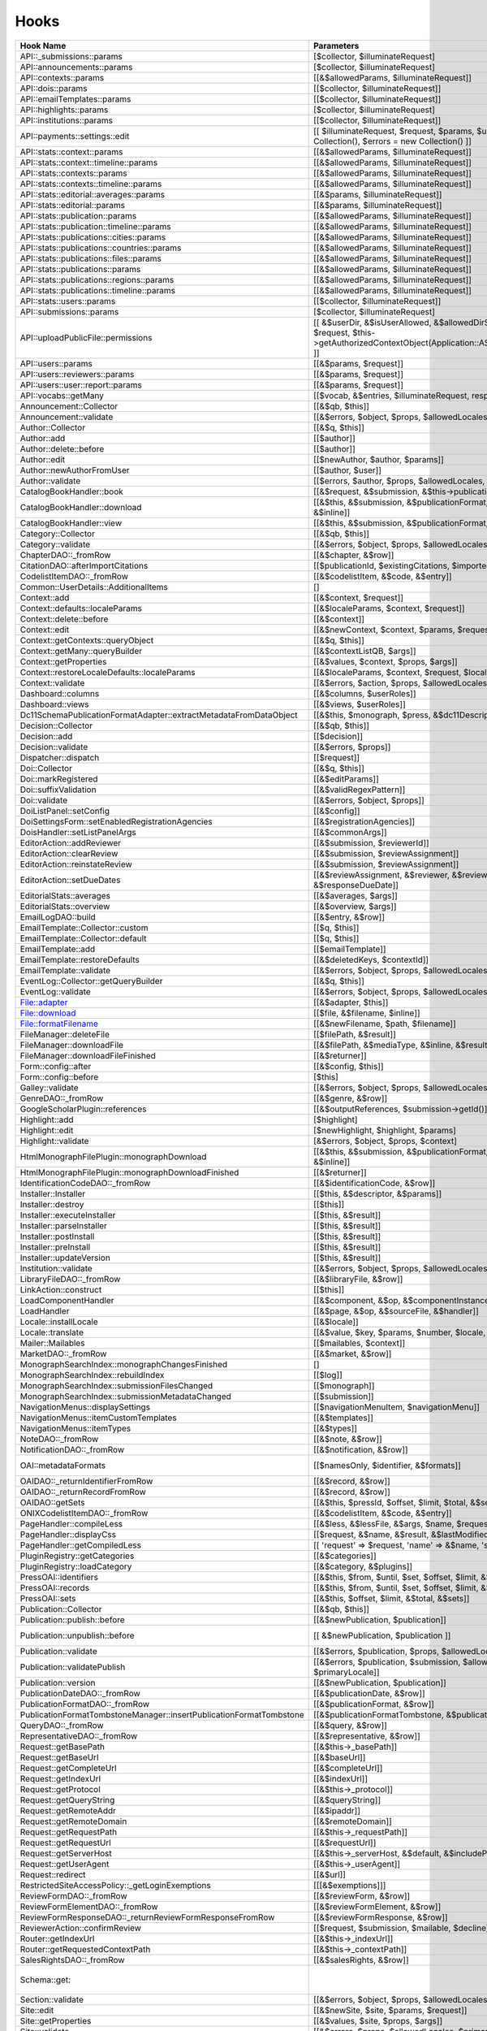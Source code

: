=====
Hooks
=====
..
  DO NOT EDIT THIS FILE MANUALLY. It is generated by lib/pkp/tools/getHooks.php.

+---------------------------------------------------------------------+----------------------------------------------------------------------------------------------------------------------------------------------------------+-----------------------+------------------------------------------------------------------------------------------------------------------------------------------------------------+
| Hook Name                                                           | Parameters                                                                                                                                               | Description           | Sources                                                                                                                                                    |
+=====================================================================+==========================================================================================================================================================+=======================+============================================================================================================================================================+
| API::_submissions::params                                           | [$collector, $illuminateRequest]                                                                                                                         |                       | lib/pkp/api/v1/_submissions/PKPBackendSubmissionsController.php                                                                                            |
+---------------------------------------------------------------------+----------------------------------------------------------------------------------------------------------------------------------------------------------+-----------------------+------------------------------------------------------------------------------------------------------------------------------------------------------------+
| API::announcements::params                                          | [$collector, $illuminateRequest]                                                                                                                         |                       | lib/pkp/api/v1/announcements/PKPAnnouncementController.php                                                                                                 |
+---------------------------------------------------------------------+----------------------------------------------------------------------------------------------------------------------------------------------------------+-----------------------+------------------------------------------------------------------------------------------------------------------------------------------------------------+
| API::contexts::params                                               | [[&$allowedParams, $illuminateRequest]]                                                                                                                  |                       | lib/pkp/api/v1/contexts/PKPContextController.php                                                                                                           |
+---------------------------------------------------------------------+----------------------------------------------------------------------------------------------------------------------------------------------------------+-----------------------+------------------------------------------------------------------------------------------------------------------------------------------------------------+
| API::dois::params                                                   | [[$collector, $illuminateRequest]]                                                                                                                       |                       | lib/pkp/api/v1/dois/PKPDoiController.php                                                                                                                   |
+---------------------------------------------------------------------+----------------------------------------------------------------------------------------------------------------------------------------------------------+-----------------------+------------------------------------------------------------------------------------------------------------------------------------------------------------+
| API::emailTemplates::params                                         | [[$collector, $illuminateRequest]]                                                                                                                       |                       | lib/pkp/api/v1/emailTemplates/PKPEmailTemplateController.php                                                                                               |
+---------------------------------------------------------------------+----------------------------------------------------------------------------------------------------------------------------------------------------------+-----------------------+------------------------------------------------------------------------------------------------------------------------------------------------------------+
| API::highlights::params                                             | [$collector, $illuminateRequest]                                                                                                                         |                       | lib/pkp/api/v1/highlights/HighlightsController.php                                                                                                         |
+---------------------------------------------------------------------+----------------------------------------------------------------------------------------------------------------------------------------------------------+-----------------------+------------------------------------------------------------------------------------------------------------------------------------------------------------+
| API::institutions::params                                           | [[$collector, $illuminateRequest]]                                                                                                                       |                       | lib/pkp/api/v1/institutions/PKPInstitutionController.php                                                                                                   |
+---------------------------------------------------------------------+----------------------------------------------------------------------------------------------------------------------------------------------------------+-----------------------+------------------------------------------------------------------------------------------------------------------------------------------------------------+
| API::payments::settings::edit                                       | [[ $illuminateRequest, $request, $params, $updatedSettings = new Collection(), $errors = new Collection() ]]                                             |                       | lib/pkp/api/v1/_payments/PKPBackendPaymentsSettingsController.php                                                                                          |
+---------------------------------------------------------------------+----------------------------------------------------------------------------------------------------------------------------------------------------------+-----------------------+------------------------------------------------------------------------------------------------------------------------------------------------------------+
| API::stats::context::params                                         | [[&$allowedParams, $illuminateRequest]]                                                                                                                  |                       | lib/pkp/api/v1/stats/contexts/PKPStatsContextController.php                                                                                                |
+---------------------------------------------------------------------+----------------------------------------------------------------------------------------------------------------------------------------------------------+-----------------------+------------------------------------------------------------------------------------------------------------------------------------------------------------+
| API::stats::context::timeline::params                               | [[&$allowedParams, $illuminateRequest]]                                                                                                                  |                       | lib/pkp/api/v1/stats/contexts/PKPStatsContextController.php                                                                                                |
+---------------------------------------------------------------------+----------------------------------------------------------------------------------------------------------------------------------------------------------+-----------------------+------------------------------------------------------------------------------------------------------------------------------------------------------------+
| API::stats::contexts::params                                        | [[&$allowedParams, $illuminateRequest]]                                                                                                                  |                       | lib/pkp/api/v1/stats/contexts/PKPStatsContextController.php                                                                                                |
+---------------------------------------------------------------------+----------------------------------------------------------------------------------------------------------------------------------------------------------+-----------------------+------------------------------------------------------------------------------------------------------------------------------------------------------------+
| API::stats::contexts::timeline::params                              | [[&$allowedParams, $illuminateRequest]]                                                                                                                  |                       | lib/pkp/api/v1/stats/contexts/PKPStatsContextController.php                                                                                                |
+---------------------------------------------------------------------+----------------------------------------------------------------------------------------------------------------------------------------------------------+-----------------------+------------------------------------------------------------------------------------------------------------------------------------------------------------+
| API::stats::editorial::averages::params                             | [[&$params, $illuminateRequest]]                                                                                                                         |                       | lib/pkp/api/v1/stats/editorial/PKPStatsEditorialController.php                                                                                             |
+---------------------------------------------------------------------+----------------------------------------------------------------------------------------------------------------------------------------------------------+-----------------------+------------------------------------------------------------------------------------------------------------------------------------------------------------+
| API::stats::editorial::params                                       | [[&$params, $illuminateRequest]]                                                                                                                         |                       | lib/pkp/api/v1/stats/editorial/PKPStatsEditorialController.php                                                                                             |
+---------------------------------------------------------------------+----------------------------------------------------------------------------------------------------------------------------------------------------------+-----------------------+------------------------------------------------------------------------------------------------------------------------------------------------------------+
| API::stats::publication::params                                     | [[&$allowedParams, $illuminateRequest]]                                                                                                                  |                       | lib/pkp/api/v1/stats/publications/PKPStatsPublicationController.php                                                                                        |
+---------------------------------------------------------------------+----------------------------------------------------------------------------------------------------------------------------------------------------------+-----------------------+------------------------------------------------------------------------------------------------------------------------------------------------------------+
| API::stats::publication::timeline::params                           | [[&$allowedParams, $illuminateRequest]]                                                                                                                  |                       | lib/pkp/api/v1/stats/publications/PKPStatsPublicationController.php                                                                                        |
+---------------------------------------------------------------------+----------------------------------------------------------------------------------------------------------------------------------------------------------+-----------------------+------------------------------------------------------------------------------------------------------------------------------------------------------------+
| API::stats::publications::cities::params                            | [[&$allowedParams, $illuminateRequest]]                                                                                                                  |                       | lib/pkp/api/v1/stats/publications/PKPStatsPublicationController.php                                                                                        |
+---------------------------------------------------------------------+----------------------------------------------------------------------------------------------------------------------------------------------------------+-----------------------+------------------------------------------------------------------------------------------------------------------------------------------------------------+
| API::stats::publications::countries::params                         | [[&$allowedParams, $illuminateRequest]]                                                                                                                  |                       | lib/pkp/api/v1/stats/publications/PKPStatsPublicationController.php                                                                                        |
+---------------------------------------------------------------------+----------------------------------------------------------------------------------------------------------------------------------------------------------+-----------------------+------------------------------------------------------------------------------------------------------------------------------------------------------------+
| API::stats::publications::files::params                             | [[&$allowedParams, $illuminateRequest]]                                                                                                                  |                       | lib/pkp/api/v1/stats/publications/PKPStatsPublicationController.php                                                                                        |
+---------------------------------------------------------------------+----------------------------------------------------------------------------------------------------------------------------------------------------------+-----------------------+------------------------------------------------------------------------------------------------------------------------------------------------------------+
| API::stats::publications::params                                    | [[&$allowedParams, $illuminateRequest]]                                                                                                                  |                       | lib/pkp/api/v1/stats/publications/PKPStatsPublicationController.php                                                                                        |
+---------------------------------------------------------------------+----------------------------------------------------------------------------------------------------------------------------------------------------------+-----------------------+------------------------------------------------------------------------------------------------------------------------------------------------------------+
| API::stats::publications::regions::params                           | [[&$allowedParams, $illuminateRequest]]                                                                                                                  |                       | lib/pkp/api/v1/stats/publications/PKPStatsPublicationController.php                                                                                        |
+---------------------------------------------------------------------+----------------------------------------------------------------------------------------------------------------------------------------------------------+-----------------------+------------------------------------------------------------------------------------------------------------------------------------------------------------+
| API::stats::publications::timeline::params                          | [[&$allowedParams, $illuminateRequest]]                                                                                                                  |                       | lib/pkp/api/v1/stats/publications/PKPStatsPublicationController.php                                                                                        |
+---------------------------------------------------------------------+----------------------------------------------------------------------------------------------------------------------------------------------------------+-----------------------+------------------------------------------------------------------------------------------------------------------------------------------------------------+
| API::stats::users::params                                           | [[$collector, $illuminateRequest]]                                                                                                                       |                       | lib/pkp/api/v1/stats/users/PKPStatsUserController.php                                                                                                      |
+---------------------------------------------------------------------+----------------------------------------------------------------------------------------------------------------------------------------------------------+-----------------------+------------------------------------------------------------------------------------------------------------------------------------------------------------+
| API::submissions::params                                            | [$collector, $illuminateRequest]                                                                                                                         |                       | lib/pkp/api/v1/submissions/PKPSubmissionController.php                                                                                                     |
+---------------------------------------------------------------------+----------------------------------------------------------------------------------------------------------------------------------------------------------+-----------------------+------------------------------------------------------------------------------------------------------------------------------------------------------------+
| API::uploadPublicFile::permissions                                  | [[ &$userDir, &$isUserAllowed, &$allowedDirSize, &$allowedFileTypes, $request, $this->getAuthorizedContextObject(Application::ASSOC_TYPE_USER_ROLES), ]] |                       | lib/pkp/api/v1/_uploadPublicFile/PKPUploadPublicFileController.php                                                                                         |
+---------------------------------------------------------------------+----------------------------------------------------------------------------------------------------------------------------------------------------------+-----------------------+------------------------------------------------------------------------------------------------------------------------------------------------------------+
| API::users::params                                                  | [[&$params, $request]]                                                                                                                                   |                       | lib/pkp/api/v1/users/PKPUserController.php                                                                                                                 |
+---------------------------------------------------------------------+----------------------------------------------------------------------------------------------------------------------------------------------------------+-----------------------+------------------------------------------------------------------------------------------------------------------------------------------------------------+
| API::users::reviewers::params                                       | [[&$params, $request]]                                                                                                                                   |                       | lib/pkp/api/v1/users/PKPUserController.php                                                                                                                 |
+---------------------------------------------------------------------+----------------------------------------------------------------------------------------------------------------------------------------------------------+-----------------------+------------------------------------------------------------------------------------------------------------------------------------------------------------+
| API::users::user::report::params                                    | [[&$params, $request]]                                                                                                                                   |                       | lib/pkp/api/v1/users/PKPUserController.php                                                                                                                 |
+---------------------------------------------------------------------+----------------------------------------------------------------------------------------------------------------------------------------------------------+-----------------------+------------------------------------------------------------------------------------------------------------------------------------------------------------+
| API::vocabs::getMany                                                | [[$vocab, &$entries, $illuminateRequest, response(), $request]]                                                                                          |                       | lib/pkp/api/v1/vocabs/PKPVocabController.php                                                                                                               |
+---------------------------------------------------------------------+----------------------------------------------------------------------------------------------------------------------------------------------------------+-----------------------+------------------------------------------------------------------------------------------------------------------------------------------------------------+
| Announcement::Collector                                             | [[&$qb, $this]]                                                                                                                                          |                       | lib/pkp/classes/announcement/Collector.php                                                                                                                 |
+---------------------------------------------------------------------+----------------------------------------------------------------------------------------------------------------------------------------------------------+-----------------------+------------------------------------------------------------------------------------------------------------------------------------------------------------+
| Announcement::validate                                              | [[&$errors, $object, $props, $allowedLocales, $primaryLocale]]                                                                                           |                       | lib/pkp/classes/announcement/Repository.php                                                                                                                |
+---------------------------------------------------------------------+----------------------------------------------------------------------------------------------------------------------------------------------------------+-----------------------+------------------------------------------------------------------------------------------------------------------------------------------------------------+
| Author::Collector                                                   | [[&$q, $this]]                                                                                                                                           |                       | lib/pkp/classes/author/Collector.php                                                                                                                       |
+---------------------------------------------------------------------+----------------------------------------------------------------------------------------------------------------------------------------------------------+-----------------------+------------------------------------------------------------------------------------------------------------------------------------------------------------+
| Author::add                                                         | [[$author]]                                                                                                                                              |                       | lib/pkp/classes/author/Repository.php                                                                                                                      |
+---------------------------------------------------------------------+----------------------------------------------------------------------------------------------------------------------------------------------------------+-----------------------+------------------------------------------------------------------------------------------------------------------------------------------------------------+
| Author::delete::before                                              | [[$author]]                                                                                                                                              |                       | lib/pkp/classes/author/Repository.php                                                                                                                      |
+---------------------------------------------------------------------+----------------------------------------------------------------------------------------------------------------------------------------------------------+-----------------------+------------------------------------------------------------------------------------------------------------------------------------------------------------+
| Author::edit                                                        | [[$newAuthor, $author, $params]]                                                                                                                         |                       | lib/pkp/classes/author/Repository.php                                                                                                                      |
+---------------------------------------------------------------------+----------------------------------------------------------------------------------------------------------------------------------------------------------+-----------------------+------------------------------------------------------------------------------------------------------------------------------------------------------------+
| Author::newAuthorFromUser                                           | [[$author, $user]]                                                                                                                                       |                       | lib/pkp/classes/author/Repository.php                                                                                                                      |
+---------------------------------------------------------------------+----------------------------------------------------------------------------------------------------------------------------------------------------------+-----------------------+------------------------------------------------------------------------------------------------------------------------------------------------------------+
| Author::validate                                                    | [[$errors, $author, $props, $allowedLocales, $primaryLocale]]                                                                                            |                       | lib/pkp/classes/author/Repository.php                                                                                                                      |
+---------------------------------------------------------------------+----------------------------------------------------------------------------------------------------------------------------------------------------------+-----------------------+------------------------------------------------------------------------------------------------------------------------------------------------------------+
| CatalogBookHandler::book                                            | [[&$request, &$submission, &$this->publication, &$this->chapter]]                                                                                        |                       | pages/catalog/CatalogBookHandler.php                                                                                                                       |
+---------------------------------------------------------------------+----------------------------------------------------------------------------------------------------------------------------------------------------------+-----------------------+------------------------------------------------------------------------------------------------------------------------------------------------------------+
| CatalogBookHandler::download                                        | [[&$this, &$submission, &$publicationFormat, &$submissionFile, &$inline]]                                                                                |                       | pages/catalog/CatalogBookHandler.php                                                                                                                       |
+---------------------------------------------------------------------+----------------------------------------------------------------------------------------------------------------------------------------------------------+-----------------------+------------------------------------------------------------------------------------------------------------------------------------------------------------+
| CatalogBookHandler::view                                            | [[&$this, &$submission, &$publicationFormat, &$submissionFile]]                                                                                          |                       | pages/catalog/CatalogBookHandler.php                                                                                                                       |
+---------------------------------------------------------------------+----------------------------------------------------------------------------------------------------------------------------------------------------------+-----------------------+------------------------------------------------------------------------------------------------------------------------------------------------------------+
| Category::Collector                                                 | [[&$qb, $this]]                                                                                                                                          |                       | lib/pkp/classes/category/Collector.php                                                                                                                     |
+---------------------------------------------------------------------+----------------------------------------------------------------------------------------------------------------------------------------------------------+-----------------------+------------------------------------------------------------------------------------------------------------------------------------------------------------+
| Category::validate                                                  | [[&$errors, $object, $props, $allowedLocales, $primaryLocale]]                                                                                           |                       | lib/pkp/classes/category/Repository.php                                                                                                                    |
+---------------------------------------------------------------------+----------------------------------------------------------------------------------------------------------------------------------------------------------+-----------------------+------------------------------------------------------------------------------------------------------------------------------------------------------------+
| ChapterDAO::_fromRow                                                | [[&$chapter, &$row]]                                                                                                                                     |                       | classes/monograph/ChapterDAO.php                                                                                                                           |
+---------------------------------------------------------------------+----------------------------------------------------------------------------------------------------------------------------------------------------------+-----------------------+------------------------------------------------------------------------------------------------------------------------------------------------------------+
| CitationDAO::afterImportCitations                                   | [[$publicationId, $existingCitations, $importedCitations]]                                                                                               |                       | lib/pkp/classes/citation/CitationDAO.php                                                                                                                   |
+---------------------------------------------------------------------+----------------------------------------------------------------------------------------------------------------------------------------------------------+-----------------------+------------------------------------------------------------------------------------------------------------------------------------------------------------+
| CodelistItemDAO::_fromRow                                           | [[&$codelistItem, &$code, &$entry]]                                                                                                                      |                       | classes/codelist/CodelistItemDAO.php                                                                                                                       |
+---------------------------------------------------------------------+----------------------------------------------------------------------------------------------------------------------------------------------------------+-----------------------+------------------------------------------------------------------------------------------------------------------------------------------------------------+
| Common::UserDetails::AdditionalItems                                | []                                                                                                                                                       |                       | lib/pkp/templates/common/userDetails.tpl                                                                                                                   |
+---------------------------------------------------------------------+----------------------------------------------------------------------------------------------------------------------------------------------------------+-----------------------+------------------------------------------------------------------------------------------------------------------------------------------------------------+
| Context::add                                                        | [[&$context, $request]]                                                                                                                                  |                       | lib/pkp/classes/services/PKPContextService.php                                                                                                             |
+---------------------------------------------------------------------+----------------------------------------------------------------------------------------------------------------------------------------------------------+-----------------------+------------------------------------------------------------------------------------------------------------------------------------------------------------+
| Context::defaults::localeParams                                     | [[&$localeParams, $context, $request]]                                                                                                                   |                       | lib/pkp/classes/services/PKPContextService.php                                                                                                             |
+---------------------------------------------------------------------+----------------------------------------------------------------------------------------------------------------------------------------------------------+-----------------------+------------------------------------------------------------------------------------------------------------------------------------------------------------+
| Context::delete::before                                             | [[&$context]]                                                                                                                                            |                       | lib/pkp/classes/services/PKPContextService.php                                                                                                             |
+---------------------------------------------------------------------+----------------------------------------------------------------------------------------------------------------------------------------------------------+-----------------------+------------------------------------------------------------------------------------------------------------------------------------------------------------+
| Context::edit                                                       | [[&$newContext, $context, $params, $request]]                                                                                                            |                       | lib/pkp/classes/services/PKPContextService.php                                                                                                             |
+---------------------------------------------------------------------+----------------------------------------------------------------------------------------------------------------------------------------------------------+-----------------------+------------------------------------------------------------------------------------------------------------------------------------------------------------+
| Context::getContexts::queryObject                                   | [[&$q, $this]]                                                                                                                                           |                       | lib/pkp/classes/services/queryBuilders/PKPContextQueryBuilder.php                                                                                          |
+---------------------------------------------------------------------+----------------------------------------------------------------------------------------------------------------------------------------------------------+-----------------------+------------------------------------------------------------------------------------------------------------------------------------------------------------+
| Context::getMany::queryBuilder                                      | [[&$contextListQB, $args]]                                                                                                                               |                       | lib/pkp/classes/services/PKPContextService.php                                                                                                             |
+---------------------------------------------------------------------+----------------------------------------------------------------------------------------------------------------------------------------------------------+-----------------------+------------------------------------------------------------------------------------------------------------------------------------------------------------+
| Context::getProperties                                              | [[&$values, $context, $props, $args]]                                                                                                                    |                       | lib/pkp/classes/services/PKPContextService.php                                                                                                             |
+---------------------------------------------------------------------+----------------------------------------------------------------------------------------------------------------------------------------------------------+-----------------------+------------------------------------------------------------------------------------------------------------------------------------------------------------+
| Context::restoreLocaleDefaults::localeParams                        | [[&$localeParams, $context, $request, $locale]]                                                                                                          |                       | lib/pkp/classes/services/PKPContextService.php                                                                                                             |
+---------------------------------------------------------------------+----------------------------------------------------------------------------------------------------------------------------------------------------------+-----------------------+------------------------------------------------------------------------------------------------------------------------------------------------------------+
| Context::validate                                                   | [[&$errors, $action, $props, $allowedLocales, $primaryLocale]]                                                                                           |                       | lib/pkp/classes/services/PKPContextService.php                                                                                                             |
+---------------------------------------------------------------------+----------------------------------------------------------------------------------------------------------------------------------------------------------+-----------------------+------------------------------------------------------------------------------------------------------------------------------------------------------------+
| Dashboard::columns                                                  | [[&$columns, $userRoles]]                                                                                                                                |                       | lib/pkp/pages/dashboard/DashboardHandlerNext.php                                                                                                           |
+---------------------------------------------------------------------+----------------------------------------------------------------------------------------------------------------------------------------------------------+-----------------------+------------------------------------------------------------------------------------------------------------------------------------------------------------+
| Dashboard::views                                                    | [[&$views, $userRoles]]                                                                                                                                  |                       | lib/pkp/pages/dashboard/DashboardHandlerNext.php                                                                                                           |
+---------------------------------------------------------------------+----------------------------------------------------------------------------------------------------------------------------------------------------------+-----------------------+------------------------------------------------------------------------------------------------------------------------------------------------------------+
| Dc11SchemaPublicationFormatAdapter::extractMetadataFromDataObject   | [[&$this, $monograph, $press, &$dc11Description]]                                                                                                        |                       | plugins/metadata/dc11/filter/Dc11SchemaPublicationFormatAdapter.php                                                                                        |
+---------------------------------------------------------------------+----------------------------------------------------------------------------------------------------------------------------------------------------------+-----------------------+------------------------------------------------------------------------------------------------------------------------------------------------------------+
| Decision::Collector                                                 | [[&$qb, $this]]                                                                                                                                          |                       | lib/pkp/classes/decision/Collector.php                                                                                                                     |
+---------------------------------------------------------------------+----------------------------------------------------------------------------------------------------------------------------------------------------------+-----------------------+------------------------------------------------------------------------------------------------------------------------------------------------------------+
| Decision::add                                                       | [[$decision]]                                                                                                                                            |                       | lib/pkp/classes/decision/Repository.php                                                                                                                    |
+---------------------------------------------------------------------+----------------------------------------------------------------------------------------------------------------------------------------------------------+-----------------------+------------------------------------------------------------------------------------------------------------------------------------------------------------+
| Decision::validate                                                  | [[&$errors, $props]]                                                                                                                                     |                       | lib/pkp/classes/decision/Repository.php                                                                                                                    |
+---------------------------------------------------------------------+----------------------------------------------------------------------------------------------------------------------------------------------------------+-----------------------+------------------------------------------------------------------------------------------------------------------------------------------------------------+
| Dispatcher::dispatch                                                | [[$request]]                                                                                                                                             |                       | lib/pkp/classes/core/Dispatcher.php                                                                                                                        |
+---------------------------------------------------------------------+----------------------------------------------------------------------------------------------------------------------------------------------------------+-----------------------+------------------------------------------------------------------------------------------------------------------------------------------------------------+
| Doi::Collector                                                      | [[&$q, $this]]                                                                                                                                           |                       | lib/pkp/classes/doi/Collector.php                                                                                                                          |
+---------------------------------------------------------------------+----------------------------------------------------------------------------------------------------------------------------------------------------------+-----------------------+------------------------------------------------------------------------------------------------------------------------------------------------------------+
| Doi::markRegistered                                                 | [[&$editParams]]                                                                                                                                         |                       | lib/pkp/classes/doi/Repository.php                                                                                                                         |
+---------------------------------------------------------------------+----------------------------------------------------------------------------------------------------------------------------------------------------------+-----------------------+------------------------------------------------------------------------------------------------------------------------------------------------------------+
| Doi::suffixValidation                                               | [[&$validRegexPattern]]                                                                                                                                  |                       | lib/pkp/classes/doi/Repository.php                                                                                                                         |
+---------------------------------------------------------------------+----------------------------------------------------------------------------------------------------------------------------------------------------------+-----------------------+------------------------------------------------------------------------------------------------------------------------------------------------------------+
| Doi::validate                                                       | [[&$errors, $object, $props]]                                                                                                                            |                       | lib/pkp/classes/doi/Repository.php                                                                                                                         |
+---------------------------------------------------------------------+----------------------------------------------------------------------------------------------------------------------------------------------------------+-----------------------+------------------------------------------------------------------------------------------------------------------------------------------------------------+
| DoiListPanel::setConfig                                             | [[&$config]]                                                                                                                                             |                       | lib/pkp/classes/components/listPanels/PKPDoiListPanel.php                                                                                                  |
+---------------------------------------------------------------------+----------------------------------------------------------------------------------------------------------------------------------------------------------+-----------------------+------------------------------------------------------------------------------------------------------------------------------------------------------------+
| DoiSettingsForm::setEnabledRegistrationAgencies                     | [[&$registrationAgencies]]                                                                                                                               |                       | lib/pkp/classes/components/forms/context/PKPDoiRegistrationSettingsForm.php                                                                                |
+---------------------------------------------------------------------+----------------------------------------------------------------------------------------------------------------------------------------------------------+-----------------------+------------------------------------------------------------------------------------------------------------------------------------------------------------+
| DoisHandler::setListPanelArgs                                       | [[&$commonArgs]]                                                                                                                                         |                       | lib/pkp/pages/dois/PKPDoisHandler.php                                                                                                                      |
+---------------------------------------------------------------------+----------------------------------------------------------------------------------------------------------------------------------------------------------+-----------------------+------------------------------------------------------------------------------------------------------------------------------------------------------------+
| EditorAction::addReviewer                                           | [[&$submission, $reviewerId]]                                                                                                                            |                       | lib/pkp/classes/submission/action/EditorAction.php                                                                                                         |
+---------------------------------------------------------------------+----------------------------------------------------------------------------------------------------------------------------------------------------------+-----------------------+------------------------------------------------------------------------------------------------------------------------------------------------------------+
| EditorAction::clearReview                                           | [[&$submission, $reviewAssignment]]                                                                                                                      |                       | lib/pkp/controllers/grid/users/reviewer/form/UnassignReviewerForm.php                                                                                      |
+---------------------------------------------------------------------+----------------------------------------------------------------------------------------------------------------------------------------------------------+-----------------------+------------------------------------------------------------------------------------------------------------------------------------------------------------+
| EditorAction::reinstateReview                                       | [[&$submission, $reviewAssignment]]                                                                                                                      |                       | lib/pkp/controllers/grid/users/reviewer/form/ReinstateReviewerForm.php                                                                                     |
+---------------------------------------------------------------------+----------------------------------------------------------------------------------------------------------------------------------------------------------+-----------------------+------------------------------------------------------------------------------------------------------------------------------------------------------------+
| EditorAction::setDueDates                                           | [[&$reviewAssignment, &$reviewer, &$reviewDueDate, &$responseDueDate]]                                                                                   |                       | lib/pkp/classes/submission/action/EditorAction.php                                                                                                         |
+---------------------------------------------------------------------+----------------------------------------------------------------------------------------------------------------------------------------------------------+-----------------------+------------------------------------------------------------------------------------------------------------------------------------------------------------+
| EditorialStats::averages                                            | [[&$averages, $args]]                                                                                                                                    |                       | lib/pkp/classes/services/PKPStatsEditorialService.php                                                                                                      |
+---------------------------------------------------------------------+----------------------------------------------------------------------------------------------------------------------------------------------------------+-----------------------+------------------------------------------------------------------------------------------------------------------------------------------------------------+
| EditorialStats::overview                                            | [[&$overview, $args]]                                                                                                                                    |                       | lib/pkp/classes/services/PKPStatsEditorialService.php                                                                                                      |
+---------------------------------------------------------------------+----------------------------------------------------------------------------------------------------------------------------------------------------------+-----------------------+------------------------------------------------------------------------------------------------------------------------------------------------------------+
| EmailLogDAO::build                                                  | [[&$entry, &$row]]                                                                                                                                       |                       | lib/pkp/classes/log/EmailLogDAO.php                                                                                                                        |
+---------------------------------------------------------------------+----------------------------------------------------------------------------------------------------------------------------------------------------------+-----------------------+------------------------------------------------------------------------------------------------------------------------------------------------------------+
| EmailTemplate::Collector::custom                                    | [[$q, $this]]                                                                                                                                            |                       | lib/pkp/classes/emailTemplate/Collector.php                                                                                                                |
+---------------------------------------------------------------------+----------------------------------------------------------------------------------------------------------------------------------------------------------+-----------------------+------------------------------------------------------------------------------------------------------------------------------------------------------------+
| EmailTemplate::Collector::default                                   | [[$q, $this]]                                                                                                                                            |                       | lib/pkp/classes/emailTemplate/Collector.php                                                                                                                |
+---------------------------------------------------------------------+----------------------------------------------------------------------------------------------------------------------------------------------------------+-----------------------+------------------------------------------------------------------------------------------------------------------------------------------------------------+
| EmailTemplate::add                                                  | [[$emailTemplate]]                                                                                                                                       |                       | lib/pkp/classes/emailTemplate/Repository.php                                                                                                               |
+---------------------------------------------------------------------+----------------------------------------------------------------------------------------------------------------------------------------------------------+-----------------------+------------------------------------------------------------------------------------------------------------------------------------------------------------+
| EmailTemplate::restoreDefaults                                      | [[&$deletedKeys, $contextId]]                                                                                                                            |                       | lib/pkp/classes/emailTemplate/Repository.php                                                                                                               |
+---------------------------------------------------------------------+----------------------------------------------------------------------------------------------------------------------------------------------------------+-----------------------+------------------------------------------------------------------------------------------------------------------------------------------------------------+
| EmailTemplate::validate                                             | [[&$errors, $object, $props, $allowedLocales, $primaryLocale]]                                                                                           |                       | lib/pkp/classes/emailTemplate/Repository.php                                                                                                               |
+---------------------------------------------------------------------+----------------------------------------------------------------------------------------------------------------------------------------------------------+-----------------------+------------------------------------------------------------------------------------------------------------------------------------------------------------+
| EventLog::Collector::getQueryBuilder                                | [[&$q, $this]]                                                                                                                                           |                       | lib/pkp/classes/log/event/Collector.php                                                                                                                    |
+---------------------------------------------------------------------+----------------------------------------------------------------------------------------------------------------------------------------------------------+-----------------------+------------------------------------------------------------------------------------------------------------------------------------------------------------+
| EventLog::validate                                                  | [[&$errors, $object, $props, $allowedLocales, $primaryLocale]]                                                                                           |                       | lib/pkp/classes/log/event/Repository.php                                                                                                                   |
+---------------------------------------------------------------------+----------------------------------------------------------------------------------------------------------------------------------------------------------+-----------------------+------------------------------------------------------------------------------------------------------------------------------------------------------------+
| File::adapter                                                       | [[&$adapter, $this]]                                                                                                                                     |                       | lib/pkp/classes/services/PKPFileService.php                                                                                                                |
+---------------------------------------------------------------------+----------------------------------------------------------------------------------------------------------------------------------------------------------+-----------------------+------------------------------------------------------------------------------------------------------------------------------------------------------------+
| File::download                                                      | [[$file, &$filename, $inline]]                                                                                                                           |                       | lib/pkp/classes/services/PKPFileService.php                                                                                                                |
+---------------------------------------------------------------------+----------------------------------------------------------------------------------------------------------------------------------------------------------+-----------------------+------------------------------------------------------------------------------------------------------------------------------------------------------------+
| File::formatFilename                                                | [[&$newFilename, $path, $filename]]                                                                                                                      |                       | lib/pkp/classes/services/PKPFileService.php                                                                                                                |
+---------------------------------------------------------------------+----------------------------------------------------------------------------------------------------------------------------------------------------------+-----------------------+------------------------------------------------------------------------------------------------------------------------------------------------------------+
| FileManager::deleteFile                                             | [[$filePath, &$result]]                                                                                                                                  |                       | lib/pkp/classes/file/FileManager.php                                                                                                                       |
+---------------------------------------------------------------------+----------------------------------------------------------------------------------------------------------------------------------------------------------+-----------------------+------------------------------------------------------------------------------------------------------------------------------------------------------------+
| FileManager::downloadFile                                           | [[&$filePath, &$mediaType, &$inline, &$result, &$fileName]]                                                                                              |                       | lib/pkp/classes/file/FileManager.php                                                                                                                       |
+---------------------------------------------------------------------+----------------------------------------------------------------------------------------------------------------------------------------------------------+-----------------------+------------------------------------------------------------------------------------------------------------------------------------------------------------+
| FileManager::downloadFileFinished                                   | [[&$returner]]                                                                                                                                           |                       | pages/catalog/CatalogBookHandler.php lib/pkp/classes/file/FileManager.php                                                                                  |
+---------------------------------------------------------------------+----------------------------------------------------------------------------------------------------------------------------------------------------------+-----------------------+------------------------------------------------------------------------------------------------------------------------------------------------------------+
| Form::config::after                                                 | [[&$config, $this]]                                                                                                                                      |                       | lib/pkp/classes/components/forms/FormComponent.php                                                                                                         |
+---------------------------------------------------------------------+----------------------------------------------------------------------------------------------------------------------------------------------------------+-----------------------+------------------------------------------------------------------------------------------------------------------------------------------------------------+
| Form::config::before                                                | [$this]                                                                                                                                                  |                       | lib/pkp/classes/components/forms/FormComponent.php                                                                                                         |
+---------------------------------------------------------------------+----------------------------------------------------------------------------------------------------------------------------------------------------------+-----------------------+------------------------------------------------------------------------------------------------------------------------------------------------------------+
| Galley::validate                                                    | [[&$errors, $object, $props, $allowedLocales, $primaryLocale]]                                                                                           |                       | lib/pkp/classes/galley/Repository.php                                                                                                                      |
+---------------------------------------------------------------------+----------------------------------------------------------------------------------------------------------------------------------------------------------+-----------------------+------------------------------------------------------------------------------------------------------------------------------------------------------------+
| GenreDAO::_fromRow                                                  | [[&$genre, &$row]]                                                                                                                                       |                       | lib/pkp/classes/submission/GenreDAO.php                                                                                                                    |
+---------------------------------------------------------------------+----------------------------------------------------------------------------------------------------------------------------------------------------------+-----------------------+------------------------------------------------------------------------------------------------------------------------------------------------------------+
| GoogleScholarPlugin::references                                     | [[&$outputReferences, $submission->getId()]]                                                                                                             |                       | plugins/generic/googleScholar/GoogleScholarPlugin.php                                                                                                      |
+---------------------------------------------------------------------+----------------------------------------------------------------------------------------------------------------------------------------------------------+-----------------------+------------------------------------------------------------------------------------------------------------------------------------------------------------+
| Highlight::add                                                      | [$highlight]                                                                                                                                             |                       | lib/pkp/classes/highlight/Repository.php                                                                                                                   |
+---------------------------------------------------------------------+----------------------------------------------------------------------------------------------------------------------------------------------------------+-----------------------+------------------------------------------------------------------------------------------------------------------------------------------------------------+
| Highlight::edit                                                     | [$newHighlight, $highlight, $params]                                                                                                                     |                       | lib/pkp/classes/highlight/Repository.php                                                                                                                   |
+---------------------------------------------------------------------+----------------------------------------------------------------------------------------------------------------------------------------------------------+-----------------------+------------------------------------------------------------------------------------------------------------------------------------------------------------+
| Highlight::validate                                                 | [&$errors, $object, $props, $context]                                                                                                                    |                       | lib/pkp/classes/highlight/Repository.php                                                                                                                   |
+---------------------------------------------------------------------+----------------------------------------------------------------------------------------------------------------------------------------------------------+-----------------------+------------------------------------------------------------------------------------------------------------------------------------------------------------+
| HtmlMonographFilePlugin::monographDownload                          | [[&$this, &$submission, &$publicationFormat, &$submissionFile, &$inline]]                                                                                |                       | plugins/generic/htmlMonographFile/HtmlMonographFilePlugin.php                                                                                              |
+---------------------------------------------------------------------+----------------------------------------------------------------------------------------------------------------------------------------------------------+-----------------------+------------------------------------------------------------------------------------------------------------------------------------------------------------+
| HtmlMonographFilePlugin::monographDownloadFinished                  | [[&$returner]]                                                                                                                                           |                       | plugins/generic/htmlMonographFile/HtmlMonographFilePlugin.php                                                                                              |
+---------------------------------------------------------------------+----------------------------------------------------------------------------------------------------------------------------------------------------------+-----------------------+------------------------------------------------------------------------------------------------------------------------------------------------------------+
| IdentificationCodeDAO::_fromRow                                     | [[&$identificationCode, &$row]]                                                                                                                          |                       | classes/publicationFormat/IdentificationCodeDAO.php                                                                                                        |
+---------------------------------------------------------------------+----------------------------------------------------------------------------------------------------------------------------------------------------------+-----------------------+------------------------------------------------------------------------------------------------------------------------------------------------------------+
| Installer::Installer                                                | [[$this, &$descriptor, &$params]]                                                                                                                        |                       | lib/pkp/classes/install/Installer.php                                                                                                                      |
+---------------------------------------------------------------------+----------------------------------------------------------------------------------------------------------------------------------------------------------+-----------------------+------------------------------------------------------------------------------------------------------------------------------------------------------------+
| Installer::destroy                                                  | [[$this]]                                                                                                                                                |                       | lib/pkp/classes/install/Installer.php                                                                                                                      |
+---------------------------------------------------------------------+----------------------------------------------------------------------------------------------------------------------------------------------------------+-----------------------+------------------------------------------------------------------------------------------------------------------------------------------------------------+
| Installer::executeInstaller                                         | [[$this, &$result]]                                                                                                                                      |                       | lib/pkp/classes/install/Installer.php                                                                                                                      |
+---------------------------------------------------------------------+----------------------------------------------------------------------------------------------------------------------------------------------------------+-----------------------+------------------------------------------------------------------------------------------------------------------------------------------------------------+
| Installer::parseInstaller                                           | [[$this, &$result]]                                                                                                                                      |                       | lib/pkp/classes/install/Installer.php                                                                                                                      |
+---------------------------------------------------------------------+----------------------------------------------------------------------------------------------------------------------------------------------------------+-----------------------+------------------------------------------------------------------------------------------------------------------------------------------------------------+
| Installer::postInstall                                              | [[$this, &$result]]                                                                                                                                      |                       | lib/pkp/classes/install/Installer.php                                                                                                                      |
+---------------------------------------------------------------------+----------------------------------------------------------------------------------------------------------------------------------------------------------+-----------------------+------------------------------------------------------------------------------------------------------------------------------------------------------------+
| Installer::preInstall                                               | [[$this, &$result]]                                                                                                                                      |                       | lib/pkp/classes/install/Installer.php                                                                                                                      |
+---------------------------------------------------------------------+----------------------------------------------------------------------------------------------------------------------------------------------------------+-----------------------+------------------------------------------------------------------------------------------------------------------------------------------------------------+
| Installer::updateVersion                                            | [[$this, &$result]]                                                                                                                                      |                       | lib/pkp/classes/install/Installer.php                                                                                                                      |
+---------------------------------------------------------------------+----------------------------------------------------------------------------------------------------------------------------------------------------------+-----------------------+------------------------------------------------------------------------------------------------------------------------------------------------------------+
| Institution::validate                                               | [[&$errors, $object, $props, $allowedLocales, $primaryLocale]]                                                                                           |                       | lib/pkp/classes/institution/Repository.php                                                                                                                 |
+---------------------------------------------------------------------+----------------------------------------------------------------------------------------------------------------------------------------------------------+-----------------------+------------------------------------------------------------------------------------------------------------------------------------------------------------+
| LibraryFileDAO::_fromRow                                            | [[&$libraryFile, &$row]]                                                                                                                                 |                       | lib/pkp/classes/context/LibraryFileDAO.php                                                                                                                 |
+---------------------------------------------------------------------+----------------------------------------------------------------------------------------------------------------------------------------------------------+-----------------------+------------------------------------------------------------------------------------------------------------------------------------------------------------+
| LinkAction::construct                                               | [[$this]]                                                                                                                                                |                       | lib/pkp/classes/linkAction/LinkAction.php                                                                                                                  |
+---------------------------------------------------------------------+----------------------------------------------------------------------------------------------------------------------------------------------------------+-----------------------+------------------------------------------------------------------------------------------------------------------------------------------------------------+
| LoadComponentHandler                                                | [[&$component, &$op, &$componentInstance]]                                                                                                               |                       | lib/pkp/classes/core/PKPComponentRouter.php                                                                                                                |
+---------------------------------------------------------------------+----------------------------------------------------------------------------------------------------------------------------------------------------------+-----------------------+------------------------------------------------------------------------------------------------------------------------------------------------------------+
| LoadHandler                                                         | [[&$page, &$op, &$sourceFile, &$handler]]                                                                                                                |                       | lib/pkp/classes/core/PKPPageRouter.php                                                                                                                     |
+---------------------------------------------------------------------+----------------------------------------------------------------------------------------------------------------------------------------------------------+-----------------------+------------------------------------------------------------------------------------------------------------------------------------------------------------+
| Locale::installLocale                                               | [[&$locale]]                                                                                                                                             |                       | lib/pkp/classes/i18n/Locale.php                                                                                                                            |
+---------------------------------------------------------------------+----------------------------------------------------------------------------------------------------------------------------------------------------------+-----------------------+------------------------------------------------------------------------------------------------------------------------------------------------------------+
| Locale::translate                                                   | [[&$value, $key, $params, $number, $locale, $localeBundle]]                                                                                              |                       | lib/pkp/classes/i18n/Locale.php                                                                                                                            |
+---------------------------------------------------------------------+----------------------------------------------------------------------------------------------------------------------------------------------------------+-----------------------+------------------------------------------------------------------------------------------------------------------------------------------------------------+
| Mailer::Mailables                                                   | [[$mailables, $context]]                                                                                                                                 |                       | lib/pkp/classes/mail/Repository.php                                                                                                                        |
+---------------------------------------------------------------------+----------------------------------------------------------------------------------------------------------------------------------------------------------+-----------------------+------------------------------------------------------------------------------------------------------------------------------------------------------------+
| MarketDAO::_fromRow                                                 | [[&$market, &$row]]                                                                                                                                      |                       | classes/publicationFormat/MarketDAO.php                                                                                                                    |
+---------------------------------------------------------------------+----------------------------------------------------------------------------------------------------------------------------------------------------------+-----------------------+------------------------------------------------------------------------------------------------------------------------------------------------------------+
| MonographSearchIndex::monographChangesFinished                      | []                                                                                                                                                       |                       | classes/search/MonographSearchIndex.php                                                                                                                    |
+---------------------------------------------------------------------+----------------------------------------------------------------------------------------------------------------------------------------------------------+-----------------------+------------------------------------------------------------------------------------------------------------------------------------------------------------+
| MonographSearchIndex::rebuildIndex                                  | [[$log]]                                                                                                                                                 |                       | classes/search/MonographSearchIndex.php                                                                                                                    |
+---------------------------------------------------------------------+----------------------------------------------------------------------------------------------------------------------------------------------------------+-----------------------+------------------------------------------------------------------------------------------------------------------------------------------------------------+
| MonographSearchIndex::submissionFilesChanged                        | [[$monograph]]                                                                                                                                           |                       | classes/search/MonographSearchIndex.php                                                                                                                    |
+---------------------------------------------------------------------+----------------------------------------------------------------------------------------------------------------------------------------------------------+-----------------------+------------------------------------------------------------------------------------------------------------------------------------------------------------+
| MonographSearchIndex::submissionMetadataChanged                     | [[$submission]]                                                                                                                                          |                       | classes/search/MonographSearchIndex.php                                                                                                                    |
+---------------------------------------------------------------------+----------------------------------------------------------------------------------------------------------------------------------------------------------+-----------------------+------------------------------------------------------------------------------------------------------------------------------------------------------------+
| NavigationMenus::displaySettings                                    | [[$navigationMenuItem, $navigationMenu]]                                                                                                                 |                       | lib/pkp/classes/services/PKPNavigationMenuService.php                                                                                                      |
+---------------------------------------------------------------------+----------------------------------------------------------------------------------------------------------------------------------------------------------+-----------------------+------------------------------------------------------------------------------------------------------------------------------------------------------------+
| NavigationMenus::itemCustomTemplates                                | [[&$templates]]                                                                                                                                          |                       | lib/pkp/classes/services/PKPNavigationMenuService.php                                                                                                      |
+---------------------------------------------------------------------+----------------------------------------------------------------------------------------------------------------------------------------------------------+-----------------------+------------------------------------------------------------------------------------------------------------------------------------------------------------+
| NavigationMenus::itemTypes                                          | [[&$types]]                                                                                                                                              |                       | lib/pkp/classes/services/PKPNavigationMenuService.php                                                                                                      |
+---------------------------------------------------------------------+----------------------------------------------------------------------------------------------------------------------------------------------------------+-----------------------+------------------------------------------------------------------------------------------------------------------------------------------------------------+
| NoteDAO::_fromRow                                                   | [[&$note, &$row]]                                                                                                                                        |                       | lib/pkp/classes/note/NoteDAO.php                                                                                                                           |
+---------------------------------------------------------------------+----------------------------------------------------------------------------------------------------------------------------------------------------------+-----------------------+------------------------------------------------------------------------------------------------------------------------------------------------------------+
| NotificationDAO::_fromRow                                           | [[&$notification, &$row]]                                                                                                                                |                       | lib/pkp/classes/notification/NotificationDAO.php                                                                                                           |
+---------------------------------------------------------------------+----------------------------------------------------------------------------------------------------------------------------------------------------------+-----------------------+------------------------------------------------------------------------------------------------------------------------------------------------------------+
| OAI::metadataFormats                                                | [[$namesOnly, $identifier, &$formats]]                                                                                                                   |                       | lib/pkp/classes/oai/OAI.php lib/pkp/classes/oai/OAI.php lib/pkp/classes/oai/OAI.php                                                                        |
+---------------------------------------------------------------------+----------------------------------------------------------------------------------------------------------------------------------------------------------+-----------------------+------------------------------------------------------------------------------------------------------------------------------------------------------------+
| OAIDAO::_returnIdentifierFromRow                                    | [[&$record, &$row]]                                                                                                                                      |                       | lib/pkp/classes/oai/PKPOAIDAO.php                                                                                                                          |
+---------------------------------------------------------------------+----------------------------------------------------------------------------------------------------------------------------------------------------------+-----------------------+------------------------------------------------------------------------------------------------------------------------------------------------------------+
| OAIDAO::_returnRecordFromRow                                        | [[&$record, &$row]]                                                                                                                                      |                       | lib/pkp/classes/oai/PKPOAIDAO.php                                                                                                                          |
+---------------------------------------------------------------------+----------------------------------------------------------------------------------------------------------------------------------------------------------+-----------------------+------------------------------------------------------------------------------------------------------------------------------------------------------------+
| OAIDAO::getSets                                                     | [[&$this, $pressId, $offset, $limit, $total, &$sets]]                                                                                                    |                       | classes/oai/omp/OAIDAO.php                                                                                                                                 |
+---------------------------------------------------------------------+----------------------------------------------------------------------------------------------------------------------------------------------------------+-----------------------+------------------------------------------------------------------------------------------------------------------------------------------------------------+
| ONIXCodelistItemDAO::_fromRow                                       | [[&$codelistItem, &$code, &$entry]]                                                                                                                      |                       | classes/codelist/ONIXCodelistItemDAO.php                                                                                                                   |
+---------------------------------------------------------------------+----------------------------------------------------------------------------------------------------------------------------------------------------------+-----------------------+------------------------------------------------------------------------------------------------------------------------------------------------------------+
| PageHandler::compileLess                                            | [[&$less, &$lessFile, &$args, $name, $request]]                                                                                                          |                       | lib/pkp/classes/template/PKPTemplateManager.php                                                                                                            |
+---------------------------------------------------------------------+----------------------------------------------------------------------------------------------------------------------------------------------------------+-----------------------+------------------------------------------------------------------------------------------------------------------------------------------------------------+
| PageHandler::displayCss                                             | [[$request, &$name, &$result, &$lastModified]]                                                                                                           |                       | lib/pkp/controllers/page/PageHandler.php                                                                                                                   |
+---------------------------------------------------------------------+----------------------------------------------------------------------------------------------------------------------------------------------------------+-----------------------+------------------------------------------------------------------------------------------------------------------------------------------------------------+
| PageHandler::getCompiledLess                                        | [[ 'request' => $request, 'name' => &$name, 'styles' => &$styles, ]]                                                                                     |                       | lib/pkp/controllers/page/PageHandler.php                                                                                                                   |
+---------------------------------------------------------------------+----------------------------------------------------------------------------------------------------------------------------------------------------------+-----------------------+------------------------------------------------------------------------------------------------------------------------------------------------------------+
| PluginRegistry::getCategories                                       | [[&$categories]]                                                                                                                                         |                       | lib/pkp/classes/plugins/PluginRegistry.php                                                                                                                 |
+---------------------------------------------------------------------+----------------------------------------------------------------------------------------------------------------------------------------------------------+-----------------------+------------------------------------------------------------------------------------------------------------------------------------------------------------+
| PluginRegistry::loadCategory                                        | [[&$category, &$plugins]]                                                                                                                                |                       | lib/pkp/classes/plugins/PluginRegistry.php                                                                                                                 |
+---------------------------------------------------------------------+----------------------------------------------------------------------------------------------------------------------------------------------------------+-----------------------+------------------------------------------------------------------------------------------------------------------------------------------------------------+
| PressOAI::identifiers                                               | [[&$this, $from, $until, $set, $offset, $limit, &$total, &$records]]                                                                                     |                       | classes/oai/omp/PressOAI.php                                                                                                                               |
+---------------------------------------------------------------------+----------------------------------------------------------------------------------------------------------------------------------------------------------+-----------------------+------------------------------------------------------------------------------------------------------------------------------------------------------------+
| PressOAI::records                                                   | [[&$this, $from, $until, $set, $offset, $limit, &$total, &$records]]                                                                                     |                       | classes/oai/omp/PressOAI.php                                                                                                                               |
+---------------------------------------------------------------------+----------------------------------------------------------------------------------------------------------------------------------------------------------+-----------------------+------------------------------------------------------------------------------------------------------------------------------------------------------------+
| PressOAI::sets                                                      | [[&$this, $offset, $limit, &$total, &$sets]]                                                                                                             |                       | classes/oai/omp/PressOAI.php                                                                                                                               |
+---------------------------------------------------------------------+----------------------------------------------------------------------------------------------------------------------------------------------------------+-----------------------+------------------------------------------------------------------------------------------------------------------------------------------------------------+
| Publication::Collector                                              | [[&$qb, $this]]                                                                                                                                          |                       | lib/pkp/classes/publication/Collector.php                                                                                                                  |
+---------------------------------------------------------------------+----------------------------------------------------------------------------------------------------------------------------------------------------------+-----------------------+------------------------------------------------------------------------------------------------------------------------------------------------------------+
| Publication::publish::before                                        | [[&$newPublication, $publication]]                                                                                                                       |                       | lib/pkp/classes/publication/Repository.php                                                                                                                 |
+---------------------------------------------------------------------+----------------------------------------------------------------------------------------------------------------------------------------------------------+-----------------------+------------------------------------------------------------------------------------------------------------------------------------------------------------+
| Publication::unpublish::before                                      | [[ &$newPublication, $publication ]]                                                                                                                     |                       | lib/pkp/classes/publication/Repository.php lib/pkp/classes/publication/Repository.php                                                                      |
+---------------------------------------------------------------------+----------------------------------------------------------------------------------------------------------------------------------------------------------+-----------------------+------------------------------------------------------------------------------------------------------------------------------------------------------------+
| Publication::validate                                               | [[&$errors, $publication, $props, $allowedLocales, $primaryLocale]]                                                                                      |                       | lib/pkp/classes/publication/Repository.php                                                                                                                 |
+---------------------------------------------------------------------+----------------------------------------------------------------------------------------------------------------------------------------------------------+-----------------------+------------------------------------------------------------------------------------------------------------------------------------------------------------+
| Publication::validatePublish                                        | [[&$errors, $publication, $submission, $allowedLocales, $primaryLocale]]                                                                                 |                       | lib/pkp/classes/publication/Repository.php                                                                                                                 |
+---------------------------------------------------------------------+----------------------------------------------------------------------------------------------------------------------------------------------------------+-----------------------+------------------------------------------------------------------------------------------------------------------------------------------------------------+
| Publication::version                                                | [[&$newPublication, $publication]]                                                                                                                       |                       | lib/pkp/classes/publication/Repository.php                                                                                                                 |
+---------------------------------------------------------------------+----------------------------------------------------------------------------------------------------------------------------------------------------------+-----------------------+------------------------------------------------------------------------------------------------------------------------------------------------------------+
| PublicationDateDAO::_fromRow                                        | [[&$publicationDate, &$row]]                                                                                                                             |                       | classes/publicationFormat/PublicationDateDAO.php                                                                                                           |
+---------------------------------------------------------------------+----------------------------------------------------------------------------------------------------------------------------------------------------------+-----------------------+------------------------------------------------------------------------------------------------------------------------------------------------------------+
| PublicationFormatDAO::_fromRow                                      | [[&$publicationFormat, &$row]]                                                                                                                           |                       | classes/publicationFormat/PublicationFormatDAO.php                                                                                                         |
+---------------------------------------------------------------------+----------------------------------------------------------------------------------------------------------------------------------------------------------+-----------------------+------------------------------------------------------------------------------------------------------------------------------------------------------------+
| PublicationFormatTombstoneManager::insertPublicationFormatTombstone | [[&$publicationFormatTombstone, &$publicationFormat, &$press]]                                                                                           |                       | classes/publicationFormat/PublicationFormatTombstoneManager.php                                                                                            |
+---------------------------------------------------------------------+----------------------------------------------------------------------------------------------------------------------------------------------------------+-----------------------+------------------------------------------------------------------------------------------------------------------------------------------------------------+
| QueryDAO::_fromRow                                                  | [[&$query, &$row]]                                                                                                                                       |                       | lib/pkp/classes/query/QueryDAO.php                                                                                                                         |
+---------------------------------------------------------------------+----------------------------------------------------------------------------------------------------------------------------------------------------------+-----------------------+------------------------------------------------------------------------------------------------------------------------------------------------------------+
| RepresentativeDAO::_fromRow                                         | [[&$representative, &$row]]                                                                                                                              |                       | classes/monograph/RepresentativeDAO.php                                                                                                                    |
+---------------------------------------------------------------------+----------------------------------------------------------------------------------------------------------------------------------------------------------+-----------------------+------------------------------------------------------------------------------------------------------------------------------------------------------------+
| Request::getBasePath                                                | [[&$this->_basePath]]                                                                                                                                    |                       | lib/pkp/classes/core/PKPRequest.php                                                                                                                        |
+---------------------------------------------------------------------+----------------------------------------------------------------------------------------------------------------------------------------------------------+-----------------------+------------------------------------------------------------------------------------------------------------------------------------------------------------+
| Request::getBaseUrl                                                 | [[&$baseUrl]]                                                                                                                                            |                       | lib/pkp/classes/core/PKPRequest.php                                                                                                                        |
+---------------------------------------------------------------------+----------------------------------------------------------------------------------------------------------------------------------------------------------+-----------------------+------------------------------------------------------------------------------------------------------------------------------------------------------------+
| Request::getCompleteUrl                                             | [[&$completeUrl]]                                                                                                                                        |                       | lib/pkp/classes/core/PKPRequest.php                                                                                                                        |
+---------------------------------------------------------------------+----------------------------------------------------------------------------------------------------------------------------------------------------------+-----------------------+------------------------------------------------------------------------------------------------------------------------------------------------------------+
| Request::getIndexUrl                                                | [[&$indexUrl]]                                                                                                                                           |                       | lib/pkp/classes/core/PKPRequest.php                                                                                                                        |
+---------------------------------------------------------------------+----------------------------------------------------------------------------------------------------------------------------------------------------------+-----------------------+------------------------------------------------------------------------------------------------------------------------------------------------------------+
| Request::getProtocol                                                | [[&$this->_protocol]]                                                                                                                                    |                       | lib/pkp/classes/core/PKPRequest.php                                                                                                                        |
+---------------------------------------------------------------------+----------------------------------------------------------------------------------------------------------------------------------------------------------+-----------------------+------------------------------------------------------------------------------------------------------------------------------------------------------------+
| Request::getQueryString                                             | [[&$queryString]]                                                                                                                                        |                       | lib/pkp/classes/core/PKPRequest.php                                                                                                                        |
+---------------------------------------------------------------------+----------------------------------------------------------------------------------------------------------------------------------------------------------+-----------------------+------------------------------------------------------------------------------------------------------------------------------------------------------------+
| Request::getRemoteAddr                                              | [[&$ipaddr]]                                                                                                                                             |                       | lib/pkp/classes/core/PKPRequest.php                                                                                                                        |
+---------------------------------------------------------------------+----------------------------------------------------------------------------------------------------------------------------------------------------------+-----------------------+------------------------------------------------------------------------------------------------------------------------------------------------------------+
| Request::getRemoteDomain                                            | [[&$remoteDomain]]                                                                                                                                       |                       | lib/pkp/classes/core/PKPRequest.php                                                                                                                        |
+---------------------------------------------------------------------+----------------------------------------------------------------------------------------------------------------------------------------------------------+-----------------------+------------------------------------------------------------------------------------------------------------------------------------------------------------+
| Request::getRequestPath                                             | [[&$this->_requestPath]]                                                                                                                                 |                       | lib/pkp/classes/core/PKPRequest.php                                                                                                                        |
+---------------------------------------------------------------------+----------------------------------------------------------------------------------------------------------------------------------------------------------+-----------------------+------------------------------------------------------------------------------------------------------------------------------------------------------------+
| Request::getRequestUrl                                              | [[&$requestUrl]]                                                                                                                                         |                       | lib/pkp/classes/core/PKPRequest.php                                                                                                                        |
+---------------------------------------------------------------------+----------------------------------------------------------------------------------------------------------------------------------------------------------+-----------------------+------------------------------------------------------------------------------------------------------------------------------------------------------------+
| Request::getServerHost                                              | [[&$this->_serverHost, &$default, &$includePort]]                                                                                                        |                       | lib/pkp/classes/core/PKPRequest.php                                                                                                                        |
+---------------------------------------------------------------------+----------------------------------------------------------------------------------------------------------------------------------------------------------+-----------------------+------------------------------------------------------------------------------------------------------------------------------------------------------------+
| Request::getUserAgent                                               | [[&$this->_userAgent]]                                                                                                                                   |                       | lib/pkp/classes/core/PKPRequest.php                                                                                                                        |
+---------------------------------------------------------------------+----------------------------------------------------------------------------------------------------------------------------------------------------------+-----------------------+------------------------------------------------------------------------------------------------------------------------------------------------------------+
| Request::redirect                                                   | [[&$url]]                                                                                                                                                |                       | lib/pkp/classes/core/PKPRequest.php                                                                                                                        |
+---------------------------------------------------------------------+----------------------------------------------------------------------------------------------------------------------------------------------------------+-----------------------+------------------------------------------------------------------------------------------------------------------------------------------------------------+
| RestrictedSiteAccessPolicy::_getLoginExemptions                     | [[[&$exemptions]]]                                                                                                                                       |                       | lib/pkp/classes/security/authorization/RestrictedSiteAccessPolicy.php                                                                                      |
+---------------------------------------------------------------------+----------------------------------------------------------------------------------------------------------------------------------------------------------+-----------------------+------------------------------------------------------------------------------------------------------------------------------------------------------------+
| ReviewFormDAO::_fromRow                                             | [[&$reviewForm, &$row]]                                                                                                                                  |                       | lib/pkp/classes/reviewForm/ReviewFormDAO.php                                                                                                               |
+---------------------------------------------------------------------+----------------------------------------------------------------------------------------------------------------------------------------------------------+-----------------------+------------------------------------------------------------------------------------------------------------------------------------------------------------+
| ReviewFormElementDAO::_fromRow                                      | [[&$reviewFormElement, &$row]]                                                                                                                           |                       | lib/pkp/classes/reviewForm/ReviewFormElementDAO.php                                                                                                        |
+---------------------------------------------------------------------+----------------------------------------------------------------------------------------------------------------------------------------------------------+-----------------------+------------------------------------------------------------------------------------------------------------------------------------------------------------+
| ReviewFormResponseDAO::_returnReviewFormResponseFromRow             | [[&$reviewFormResponse, &$row]]                                                                                                                          |                       | lib/pkp/classes/reviewForm/ReviewFormResponseDAO.php                                                                                                       |
+---------------------------------------------------------------------+----------------------------------------------------------------------------------------------------------------------------------------------------------+-----------------------+------------------------------------------------------------------------------------------------------------------------------------------------------------+
| ReviewerAction::confirmReview                                       | [[$request, $submission, $mailable, $decline]]                                                                                                           |                       | lib/pkp/classes/submission/reviewer/ReviewerAction.php                                                                                                     |
+---------------------------------------------------------------------+----------------------------------------------------------------------------------------------------------------------------------------------------------+-----------------------+------------------------------------------------------------------------------------------------------------------------------------------------------------+
| Router::getIndexUrl                                                 | [[&$this->_indexUrl]]                                                                                                                                    |                       | lib/pkp/classes/core/PKPRouter.php                                                                                                                         |
+---------------------------------------------------------------------+----------------------------------------------------------------------------------------------------------------------------------------------------------+-----------------------+------------------------------------------------------------------------------------------------------------------------------------------------------------+
| Router::getRequestedContextPath                                     | [[&$this->_contextPath]]                                                                                                                                 |                       | lib/pkp/classes/core/PKPRouter.php                                                                                                                         |
+---------------------------------------------------------------------+----------------------------------------------------------------------------------------------------------------------------------------------------------+-----------------------+------------------------------------------------------------------------------------------------------------------------------------------------------------+
| SalesRightsDAO::_fromRow                                            | [[&$salesRights, &$row]]                                                                                                                                 |                       | classes/publicationFormat/SalesRightsDAO.php                                                                                                               |
+---------------------------------------------------------------------+----------------------------------------------------------------------------------------------------------------------------------------------------------+-----------------------+------------------------------------------------------------------------------------------------------------------------------------------------------------+
| Schema::get::                                                       |                                                                                                                                                          | * @hook Schema::get:: | lib/pkp/classes/services/PKPSchemaService.php                                                                                                              |
+---------------------------------------------------------------------+----------------------------------------------------------------------------------------------------------------------------------------------------------+-----------------------+------------------------------------------------------------------------------------------------------------------------------------------------------------+
| Section::validate                                                   | [[&$errors, $object, $props, $allowedLocales, $primaryLocale]]                                                                                           |                       | lib/pkp/classes/section/Repository.php                                                                                                                     |
+---------------------------------------------------------------------+----------------------------------------------------------------------------------------------------------------------------------------------------------+-----------------------+------------------------------------------------------------------------------------------------------------------------------------------------------------+
| Site::edit                                                          | [[&$newSite, $site, $params, $request]]                                                                                                                  |                       | lib/pkp/classes/services/PKPSiteService.php                                                                                                                |
+---------------------------------------------------------------------+----------------------------------------------------------------------------------------------------------------------------------------------------------+-----------------------+------------------------------------------------------------------------------------------------------------------------------------------------------------+
| Site::getProperties                                                 | [[&$values, $site, $props, $args]]                                                                                                                       |                       | lib/pkp/classes/services/PKPSiteService.php                                                                                                                |
+---------------------------------------------------------------------+----------------------------------------------------------------------------------------------------------------------------------------------------------+-----------------------+------------------------------------------------------------------------------------------------------------------------------------------------------------+
| Site::validate                                                      | [[&$errors, $props, $allowedLocales, $primaryLocale]]                                                                                                    |                       | lib/pkp/classes/services/PKPSiteService.php                                                                                                                |
+---------------------------------------------------------------------+----------------------------------------------------------------------------------------------------------------------------------------------------------+-----------------------+------------------------------------------------------------------------------------------------------------------------------------------------------------+
| SitemapHandler::createPressSitemap                                  | [[&$doc]]                                                                                                                                                |                       | pages/sitemap/SitemapHandler.php                                                                                                                           |
+---------------------------------------------------------------------+----------------------------------------------------------------------------------------------------------------------------------------------------------+-----------------------+------------------------------------------------------------------------------------------------------------------------------------------------------------+
| Stats::editorial::queryBuilder                                      | [[&$qb, $args]]                                                                                                                                          |                       | lib/pkp/classes/services/PKPStatsEditorialService.php                                                                                                      |
+---------------------------------------------------------------------+----------------------------------------------------------------------------------------------------------------------------------------------------------+-----------------------+------------------------------------------------------------------------------------------------------------------------------------------------------------+
| Stats::editorial::queryObject                                       | [[&$q, $this]]                                                                                                                                           |                       | lib/pkp/classes/services/queryBuilders/PKPStatsEditorialQueryBuilder.php                                                                                   |
+---------------------------------------------------------------------+----------------------------------------------------------------------------------------------------------------------------------------------------------+-----------------------+------------------------------------------------------------------------------------------------------------------------------------------------------------+
| Stats::getTimeline::queryBuilder                                    | [[&$timelineQB, $args]]                                                                                                                                  |                       | lib/pkp/classes/services/PKPStatsServiceTrait.php                                                                                                          |
+---------------------------------------------------------------------+----------------------------------------------------------------------------------------------------------------------------------------------------------+-----------------------+------------------------------------------------------------------------------------------------------------------------------------------------------------+
| Stats::logUsageEvent                                                | [[$usageEventLogEntry]]                                                                                                                                  |                       | lib/pkp/classes/observers/listeners/LogUsageEvent.php                                                                                                      |
+---------------------------------------------------------------------+----------------------------------------------------------------------------------------------------------------------------------------------------------+-----------------------+------------------------------------------------------------------------------------------------------------------------------------------------------------+
| Stats::storeUsageEventLogEntry                                      | [[$entryData]]                                                                                                                                           |                       | lib/pkp/classes/task/PKPUsageStatsLoader.php                                                                                                               |
+---------------------------------------------------------------------+----------------------------------------------------------------------------------------------------------------------------------------------------------+-----------------------+------------------------------------------------------------------------------------------------------------------------------------------------------------+
| StatsContext::queryObject                                           | [[&$q, $this]]                                                                                                                                           |                       | lib/pkp/classes/services/queryBuilders/PKPStatsContextQueryBuilder.php                                                                                     |
+---------------------------------------------------------------------+----------------------------------------------------------------------------------------------------------------------------------------------------------+-----------------------+------------------------------------------------------------------------------------------------------------------------------------------------------------+
| StatsGeo::queryObject                                               | [[&$q, $this]]                                                                                                                                           |                       | lib/pkp/classes/services/queryBuilders/PKPStatsGeoQueryBuilder.php                                                                                         |
+---------------------------------------------------------------------+----------------------------------------------------------------------------------------------------------------------------------------------------------+-----------------------+------------------------------------------------------------------------------------------------------------------------------------------------------------+
| StatsPublication::getCount::queryBuilder                            | [[&$metricsQB, $args]]                                                                                                                                   |                       | lib/pkp/classes/services/PKPStatsPublicationService.php                                                                                                    |
+---------------------------------------------------------------------+----------------------------------------------------------------------------------------------------------------------------------------------------------+-----------------------+------------------------------------------------------------------------------------------------------------------------------------------------------------+
| StatsPublication::getFilesCount::queryBuilder                       | [[&$metricsQB, $args]]                                                                                                                                   |                       | lib/pkp/classes/services/PKPStatsPublicationService.php                                                                                                    |
+---------------------------------------------------------------------+----------------------------------------------------------------------------------------------------------------------------------------------------------+-----------------------+------------------------------------------------------------------------------------------------------------------------------------------------------------+
| StatsPublication::getFilesTotals::queryBuilder                      | [[&$metricsQB, $args]]                                                                                                                                   |                       | lib/pkp/classes/services/PKPStatsPublicationService.php                                                                                                    |
+---------------------------------------------------------------------+----------------------------------------------------------------------------------------------------------------------------------------------------------+-----------------------+------------------------------------------------------------------------------------------------------------------------------------------------------------+
| StatsPublication::getTotals::queryBuilder                           | [[&$metricsQB, $args]]                                                                                                                                   |                       | lib/pkp/classes/services/PKPStatsPublicationService.php                                                                                                    |
+---------------------------------------------------------------------+----------------------------------------------------------------------------------------------------------------------------------------------------------+-----------------------+------------------------------------------------------------------------------------------------------------------------------------------------------------+
| StatsPublication::getTotalsByType::queryBuilder                     | [[&$metricsQB, $args]]                                                                                                                                   |                       | lib/pkp/classes/services/PKPStatsPublicationService.php                                                                                                    |
+---------------------------------------------------------------------+----------------------------------------------------------------------------------------------------------------------------------------------------------+-----------------------+------------------------------------------------------------------------------------------------------------------------------------------------------------+
| StatsPublication::queryBuilder                                      | [[&$statsQB, $args]]                                                                                                                                     |                       | lib/pkp/classes/services/PKPStatsPublicationService.php                                                                                                    |
+---------------------------------------------------------------------+----------------------------------------------------------------------------------------------------------------------------------------------------------+-----------------------+------------------------------------------------------------------------------------------------------------------------------------------------------------+
| StatsPublication::queryObject                                       | [[&$q, $this]]                                                                                                                                           |                       | lib/pkp/classes/services/queryBuilders/PKPStatsPublicationQueryBuilder.php                                                                                 |
+---------------------------------------------------------------------+----------------------------------------------------------------------------------------------------------------------------------------------------------+-----------------------+------------------------------------------------------------------------------------------------------------------------------------------------------------+
| StatsSushi::queryObject                                             | [[&$q, $this]]                                                                                                                                           |                       | lib/pkp/classes/services/queryBuilders/PKPStatsSushiQueryBuilder.php                                                                                       |
+---------------------------------------------------------------------+----------------------------------------------------------------------------------------------------------------------------------------------------------+-----------------------+------------------------------------------------------------------------------------------------------------------------------------------------------------+
| Submission::Collector                                               | [[&$q, $this]]                                                                                                                                           |                       | lib/pkp/classes/submission/Collector.php lib/pkp/classes/submission/Collector.php lib/pkp/classes/submission/Collector.php                                 |
+---------------------------------------------------------------------+----------------------------------------------------------------------------------------------------------------------------------------------------------+-----------------------+------------------------------------------------------------------------------------------------------------------------------------------------------------+
| Submission::add                                                     | [[$submission]]                                                                                                                                          |                       | lib/pkp/classes/submission/Repository.php                                                                                                                  |
+---------------------------------------------------------------------+----------------------------------------------------------------------------------------------------------------------------------------------------------+-----------------------+------------------------------------------------------------------------------------------------------------------------------------------------------------+
| Submission::getSubmissionsListProps                                 | [[&$props]]                                                                                                                                              |                       | lib/pkp/classes/submission/maps/Schema.php                                                                                                                 |
+---------------------------------------------------------------------+----------------------------------------------------------------------------------------------------------------------------------------------------------+-----------------------+------------------------------------------------------------------------------------------------------------------------------------------------------------+
| Submission::updateStatus                                            | [[&$newStatus, $status, $submission]]                                                                                                                    |                       | lib/pkp/classes/submission/Repository.php                                                                                                                  |
+---------------------------------------------------------------------+----------------------------------------------------------------------------------------------------------------------------------------------------------+-----------------------+------------------------------------------------------------------------------------------------------------------------------------------------------------+
| Submission::validate                                                | [[&$errors, $submission, $props, $allowedLocales, $primaryLocale]]                                                                                       |                       | lib/pkp/classes/submission/Repository.php                                                                                                                  |
+---------------------------------------------------------------------+----------------------------------------------------------------------------------------------------------------------------------------------------------+-----------------------+------------------------------------------------------------------------------------------------------------------------------------------------------------+
| Submission::validateSubmit                                          | [[&$errors, $submission, $context]]                                                                                                                      |                       | lib/pkp/classes/submission/Repository.php                                                                                                                  |
+---------------------------------------------------------------------+----------------------------------------------------------------------------------------------------------------------------------------------------------+-----------------------+------------------------------------------------------------------------------------------------------------------------------------------------------------+
| SubmissionCommentDAO::_fromRow                                      | [[&$submissionComment, &$row]]                                                                                                                           |                       | lib/pkp/classes/submission/SubmissionCommentDAO.php                                                                                                        |
+---------------------------------------------------------------------+----------------------------------------------------------------------------------------------------------------------------------------------------------+-----------------------+------------------------------------------------------------------------------------------------------------------------------------------------------------+
| SubmissionFile::Collector::getQueryBuilder                          | [[&$qb, $this]]                                                                                                                                          |                       | lib/pkp/classes/submissionFile/Collector.php                                                                                                               |
+---------------------------------------------------------------------+----------------------------------------------------------------------------------------------------------------------------------------------------------+-----------------------+------------------------------------------------------------------------------------------------------------------------------------------------------------+
| SubmissionFile::supportsDependentFiles                              | [[&$result, $submissionFile]]                                                                                                                            |                       | lib/pkp/classes/submissionFile/Repository.php                                                                                                              |
+---------------------------------------------------------------------+----------------------------------------------------------------------------------------------------------------------------------------------------------+-----------------------+------------------------------------------------------------------------------------------------------------------------------------------------------------+
| SubmissionFile::validate                                            | [[ &$errors, $object, $props, $allowedLocales, $primaryLocale ]]                                                                                         |                       | lib/pkp/classes/submissionFile/Repository.php                                                                                                              |
+---------------------------------------------------------------------+----------------------------------------------------------------------------------------------------------------------------------------------------------+-----------------------+------------------------------------------------------------------------------------------------------------------------------------------------------------+
| SubmissionSearch::getResultSetOrderingOptions                       | [[$context, &$resultSetOrderingOptions]]                                                                                                                 |                       | classes/search/MonographSearch.php                                                                                                                         |
+---------------------------------------------------------------------+----------------------------------------------------------------------------------------------------------------------------------------------------------+-----------------------+------------------------------------------------------------------------------------------------------------------------------------------------------------+
| SubmissionSearch::retrieveResults                                   | [[&$context, &$keywords, $publishedFrom, $publishedTo, $orderBy, $orderDir, $exclude, $page, $itemsPerPage, &$totalResults, &$error, &$results]]         |                       | lib/pkp/classes/search/SubmissionSearch.php                                                                                                                |
+---------------------------------------------------------------------+----------------------------------------------------------------------------------------------------------------------------------------------------------+-----------------------+------------------------------------------------------------------------------------------------------------------------------------------------------------+
| Template::Announcements                                             | []                                                                                                                                                       |                       | lib/pkp/templates/management/announcements.tpl                                                                                                             |
+---------------------------------------------------------------------+----------------------------------------------------------------------------------------------------------------------------------------------------------+-----------------------+------------------------------------------------------------------------------------------------------------------------------------------------------------+
| Template::Institutions                                              | []                                                                                                                                                       |                       | lib/pkp/templates/management/institutions.tpl                                                                                                              |
+---------------------------------------------------------------------+----------------------------------------------------------------------------------------------------------------------------------------------------------+-----------------------+------------------------------------------------------------------------------------------------------------------------------------------------------------+
| Template::Layout::Backend::HeaderActions                            | []                                                                                                                                                       |                       | lib/pkp/templates/layouts/backend.tpl                                                                                                                      |
+---------------------------------------------------------------------+----------------------------------------------------------------------------------------------------------------------------------------------------------+-----------------------+------------------------------------------------------------------------------------------------------------------------------------------------------------+
| Template::Settings::access                                          | []                                                                                                                                                       |                       | lib/pkp/templates/management/access.tpl                                                                                                                    |
+---------------------------------------------------------------------+----------------------------------------------------------------------------------------------------------------------------------------------------------+-----------------------+------------------------------------------------------------------------------------------------------------------------------------------------------------+
| Template::Settings::admin                                           | []                                                                                                                                                       |                       | lib/pkp/templates/admin/settings.tpl                                                                                                                       |
+---------------------------------------------------------------------+----------------------------------------------------------------------------------------------------------------------------------------------------------+-----------------------+------------------------------------------------------------------------------------------------------------------------------------------------------------+
| Template::Settings::admin::appearance                               | []                                                                                                                                                       |                       | lib/pkp/templates/admin/settings.tpl                                                                                                                       |
+---------------------------------------------------------------------+----------------------------------------------------------------------------------------------------------------------------------------------------------+-----------------------+------------------------------------------------------------------------------------------------------------------------------------------------------------+
| Template::Settings::admin::contextSettings                          | []                                                                                                                                                       |                       | lib/pkp/templates/admin/contextSettings.tpl                                                                                                                |
+---------------------------------------------------------------------+----------------------------------------------------------------------------------------------------------------------------------------------------------+-----------------------+------------------------------------------------------------------------------------------------------------------------------------------------------------+
| Template::Settings::admin::contextSettings::plugins                 | []                                                                                                                                                       |                       | lib/pkp/templates/admin/contextSettings.tpl                                                                                                                |
+---------------------------------------------------------------------+----------------------------------------------------------------------------------------------------------------------------------------------------------+-----------------------+------------------------------------------------------------------------------------------------------------------------------------------------------------+
| Template::Settings::admin::contextSettings::setup                   | []                                                                                                                                                       |                       | lib/pkp/templates/admin/contextSettings.tpl                                                                                                                |
+---------------------------------------------------------------------+----------------------------------------------------------------------------------------------------------------------------------------------------------+-----------------------+------------------------------------------------------------------------------------------------------------------------------------------------------------+
| Template::Settings::admin::setup                                    | []                                                                                                                                                       |                       | lib/pkp/templates/admin/settings.tpl                                                                                                                       |
+---------------------------------------------------------------------+----------------------------------------------------------------------------------------------------------------------------------------------------------+-----------------------+------------------------------------------------------------------------------------------------------------------------------------------------------------+
| Template::Settings::distribution                                    | []                                                                                                                                                       |                       | lib/pkp/templates/management/distribution.tpl                                                                                                              |
+---------------------------------------------------------------------+----------------------------------------------------------------------------------------------------------------------------------------------------------+-----------------------+------------------------------------------------------------------------------------------------------------------------------------------------------------+
| Template::Settings::website                                         | []                                                                                                                                                       |                       | lib/pkp/templates/management/website.tpl                                                                                                                   |
+---------------------------------------------------------------------+----------------------------------------------------------------------------------------------------------------------------------------------------------+-----------------------+------------------------------------------------------------------------------------------------------------------------------------------------------------+
| Template::Settings::website::appearance                             | []                                                                                                                                                       |                       | lib/pkp/templates/management/website.tpl                                                                                                                   |
+---------------------------------------------------------------------+----------------------------------------------------------------------------------------------------------------------------------------------------------+-----------------------+------------------------------------------------------------------------------------------------------------------------------------------------------------+
| Template::Settings::website::plugins                                | []                                                                                                                                                       |                       | lib/pkp/templates/management/website.tpl                                                                                                                   |
+---------------------------------------------------------------------+----------------------------------------------------------------------------------------------------------------------------------------------------------+-----------------------+------------------------------------------------------------------------------------------------------------------------------------------------------------+
| Template::Settings::website::setup                                  | []                                                                                                                                                       |                       | lib/pkp/templates/management/website.tpl                                                                                                                   |
+---------------------------------------------------------------------+----------------------------------------------------------------------------------------------------------------------------------------------------------+-----------------------+------------------------------------------------------------------------------------------------------------------------------------------------------------+
| Template::Settings::workflow                                        | []                                                                                                                                                       |                       | lib/pkp/templates/management/workflow.tpl                                                                                                                  |
+---------------------------------------------------------------------+----------------------------------------------------------------------------------------------------------------------------------------------------------+-----------------------+------------------------------------------------------------------------------------------------------------------------------------------------------------+
| Template::Settings::workflow::emails                                | []                                                                                                                                                       |                       | lib/pkp/templates/management/workflow.tpl                                                                                                                  |
+---------------------------------------------------------------------+----------------------------------------------------------------------------------------------------------------------------------------------------------+-----------------------+------------------------------------------------------------------------------------------------------------------------------------------------------------+
| Template::Settings::workflow::review                                | []                                                                                                                                                       |                       | lib/pkp/templates/management/workflow.tpl                                                                                                                  |
+---------------------------------------------------------------------+----------------------------------------------------------------------------------------------------------------------------------------------------------+-----------------------+------------------------------------------------------------------------------------------------------------------------------------------------------------+
| Template::Settings::workflow::submission                            | []                                                                                                                                                       |                       | lib/pkp/templates/management/workflow.tpl                                                                                                                  |
+---------------------------------------------------------------------+----------------------------------------------------------------------------------------------------------------------------------------------------------+-----------------------+------------------------------------------------------------------------------------------------------------------------------------------------------------+
| Template::SubmissionWizard::Section                                 | [[submission], $templateMgr, $output]                                                                                                                    |                       | lib/pkp/templates/submission/wizard.tpl                                                                                                                    |
+---------------------------------------------------------------------+----------------------------------------------------------------------------------------------------------------------------------------------------------+-----------------------+------------------------------------------------------------------------------------------------------------------------------------------------------------+
| Template::SubmissionWizard::Section::Review                         | [[submission, step], $templateMgr, $output]                                                                                                              |                       | lib/pkp/templates/submission/wizard.tpl                                                                                                                    |
+---------------------------------------------------------------------+----------------------------------------------------------------------------------------------------------------------------------------------------------+-----------------------+------------------------------------------------------------------------------------------------------------------------------------------------------------+
| TemplateManager::display                                            | [[$this, &$template, &$output]]                                                                                                                          |                       | lib/pkp/classes/template/PKPTemplateManager.php                                                                                                            |
+---------------------------------------------------------------------+----------------------------------------------------------------------------------------------------------------------------------------------------------+-----------------------+------------------------------------------------------------------------------------------------------------------------------------------------------------+
| TemplateManager::fetch                                              | [[$this, $template, $cache_id, $compile_id, &$result]]                                                                                                   |                       | lib/pkp/classes/template/PKPTemplateManager.php                                                                                                            |
+---------------------------------------------------------------------+----------------------------------------------------------------------------------------------------------------------------------------------------------+-----------------------+------------------------------------------------------------------------------------------------------------------------------------------------------------+
| TemplateManager::setupBackendPage                                   | []                                                                                                                                                       |                       | lib/pkp/classes/template/PKPTemplateManager.php                                                                                                            |
+---------------------------------------------------------------------+----------------------------------------------------------------------------------------------------------------------------------------------------------+-----------------------+------------------------------------------------------------------------------------------------------------------------------------------------------------+
| TemplateResource::getFilename                                       | [[&$filePath, $template]]                                                                                                                                |                       | lib/pkp/classes/template/PKPTemplateResource.php                                                                                                           |
+---------------------------------------------------------------------+----------------------------------------------------------------------------------------------------------------------------------------------------------+-----------------------+------------------------------------------------------------------------------------------------------------------------------------------------------------+
| Templates::Admin::Index::AdminFunctions                             | []                                                                                                                                                       |                       | lib/pkp/templates/admin/index.tpl                                                                                                                          |
+---------------------------------------------------------------------+----------------------------------------------------------------------------------------------------------------------------------------------------------+-----------------------+------------------------------------------------------------------------------------------------------------------------------------------------------------+
| Templates::Common::Footer::PageFooter                               | []                                                                                                                                                       |                       | plugins/generic/htmlMonographFile/templates/display.tpl plugins/generic/pdfJsViewer/templates/display.tpl lib/pkp/templates/frontend/components/footer.tpl |
+---------------------------------------------------------------------+----------------------------------------------------------------------------------------------------------------------------------------------------------+-----------------------+------------------------------------------------------------------------------------------------------------------------------------------------------------+
| Templates::Common::Sidebar                                          | []                                                                                                                                                       |                       | lib/pkp/templates/frontend/components/footer.tpl                                                                                                           |
+---------------------------------------------------------------------+----------------------------------------------------------------------------------------------------------------------------------------------------------+-----------------------+------------------------------------------------------------------------------------------------------------------------------------------------------------+
| Templates::Management::Settings::tools                              | []                                                                                                                                                       |                       | lib/pkp/templates/management/tools/index.tpl                                                                                                               |
+---------------------------------------------------------------------+----------------------------------------------------------------------------------------------------------------------------------------------------------+-----------------------+------------------------------------------------------------------------------------------------------------------------------------------------------------+
| TemporaryFileDAO::_returnTemporaryFileFromRow                       | [[&$temporaryFile, &$row]]                                                                                                                               |                       | lib/pkp/classes/file/TemporaryFileDAO.php                                                                                                                  |
+---------------------------------------------------------------------+----------------------------------------------------------------------------------------------------------------------------------------------------------+-----------------------+------------------------------------------------------------------------------------------------------------------------------------------------------------+
| ThankReviewerForm::thankReviewer                                    | [[$submission, $reviewAssignment, $mailable]]                                                                                                            |                       | lib/pkp/controllers/grid/users/reviewer/form/ThankReviewerForm.php                                                                                         |
+---------------------------------------------------------------------+----------------------------------------------------------------------------------------------------------------------------------------------------------+-----------------------+------------------------------------------------------------------------------------------------------------------------------------------------------------+
| UsageEventPlugin::getUsageEvent                                     | [$hookName, $usageEvent, ...]                                                                                                                            |                       | lib/pkp/plugins/generic/usageEvent/PKPUsageEventPlugin.php                                                                                                 |
+---------------------------------------------------------------------+----------------------------------------------------------------------------------------------------------------------------------------------------------+-----------------------+------------------------------------------------------------------------------------------------------------------------------------------------------------+
| User::Collector                                                     | [[$query, $this]]                                                                                                                                        |                       | lib/pkp/classes/user/Collector.php                                                                                                                         |
+---------------------------------------------------------------------+----------------------------------------------------------------------------------------------------------------------------------------------------------+-----------------------+------------------------------------------------------------------------------------------------------------------------------------------------------------+
| User::PublicProfile::AdditionalItems                                | []                                                                                                                                                       |                       | lib/pkp/templates/user/publicProfileForm.tpl                                                                                                               |
+---------------------------------------------------------------------+----------------------------------------------------------------------------------------------------------------------------------------------------------+-----------------------+------------------------------------------------------------------------------------------------------------------------------------------------------------+
| User::getReport                                                     | [[$report]]                                                                                                                                              |                       | lib/pkp/classes/user/Repository.php                                                                                                                        |
+---------------------------------------------------------------------+----------------------------------------------------------------------------------------------------------------------------------------------------------+-----------------------+------------------------------------------------------------------------------------------------------------------------------------------------------------+
| UserAction::mergeUsers                                              | [[&$oldUserId, &$newUserId]]                                                                                                                             |                       | lib/pkp/classes/user/Repository.php                                                                                                                        |
+---------------------------------------------------------------------+----------------------------------------------------------------------------------------------------------------------------------------------------------+-----------------------+------------------------------------------------------------------------------------------------------------------------------------------------------------+
| UserGroup::Collector                                                | [[&$q, $this]]                                                                                                                                           |                       | lib/pkp/classes/userGroup/Collector.php                                                                                                                    |
+---------------------------------------------------------------------+----------------------------------------------------------------------------------------------------------------------------------------------------------+-----------------------+------------------------------------------------------------------------------------------------------------------------------------------------------------+
| UserGroup::validate                                                 | [[$errors, $userGroup, $props, $allowedLocales, $primaryLocale]]                                                                                         |                       | lib/pkp/classes/userGroup/Repository.php                                                                                                                   |
+---------------------------------------------------------------------+----------------------------------------------------------------------------------------------------------------------------------------------------------+-----------------------+------------------------------------------------------------------------------------------------------------------------------------------------------------+
| UserSchema::getProperties::values                                   | [[$this, &$output, $user, $props]]                                                                                                                       |                       | lib/pkp/classes/user/maps/Schema.php                                                                                                                       |
+---------------------------------------------------------------------+----------------------------------------------------------------------------------------------------------------------------------------------------------+-----------------------+------------------------------------------------------------------------------------------------------------------------------------------------------------+
| VersionDAO::_returnVersionFromRow                                   | [[&$version, &$row]]                                                                                                                                     |                       | lib/pkp/classes/site/VersionDAO.php                                                                                                                        |
+---------------------------------------------------------------------+----------------------------------------------------------------------------------------------------------------------------------------------------------+-----------------------+------------------------------------------------------------------------------------------------------------------------------------------------------------+
